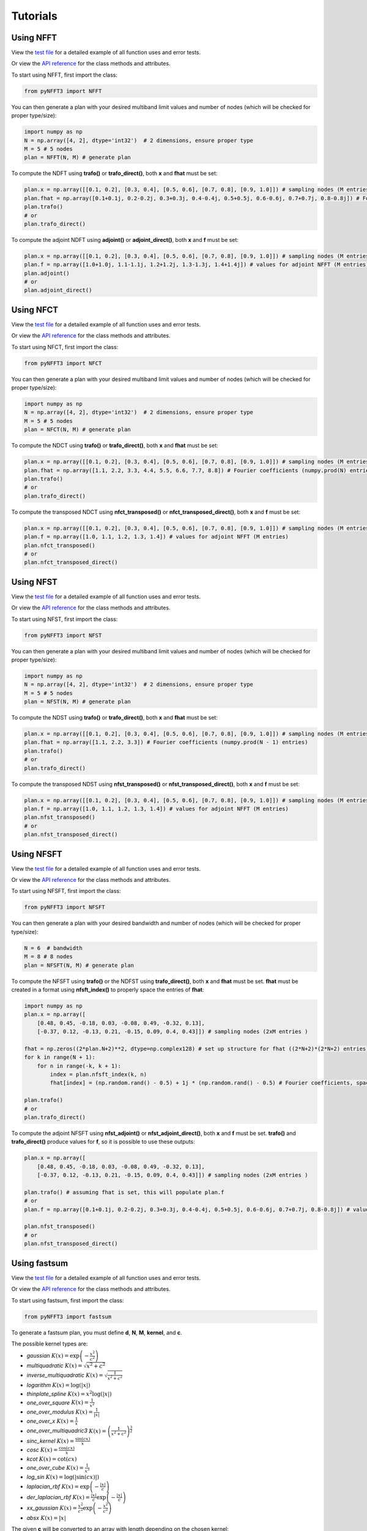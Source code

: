 Tutorials
==========

Using NFFT
----------

View the `test file <https://github.com/NFFT/pyNFFT3/blob/main/tests/NFFT_test.py>`_
for a detailed example of all function uses and error tests.

Or view the `API reference <https://github.com/NFFT/pyNFFT3/blob/main/docs/source/api/nfft.rst>`_
for the class methods and attributes.

To start using NFFT, first import the class:

.. code-block:: python

    from pyNFFT3 import NFFT

You can then generate a plan with your desired multiband limit values and number of nodes (which will be checked for proper type/size):

.. code-block:: python

    import numpy as np
    N = np.array([4, 2], dtype='int32')  # 2 dimensions, ensure proper type
    M = 5 # 5 nodes
    plan = NFFT(N, M) # generate plan

To compute the NDFT using **trafo()** or **trafo_direct()**, both **x** and **fhat** must be set:

.. code-block:: python

    plan.x = np.array([[0.1, 0.2], [0.3, 0.4], [0.5, 0.6], [0.7, 0.8], [0.9, 1.0]]) # sampling nodes (M entries)
    plan.fhat = np.array([0.1+0.1j, 0.2-0.2j, 0.3+0.3j, 0.4-0.4j, 0.5+0.5j, 0.6-0.6j, 0.7+0.7j, 0.8-0.8j]) # Fourier coefficients (numpy.prod(N) entries)
    plan.trafo()
    # or
    plan.trafo_direct()

To compute the adjoint NDFT using **adjoint()** or **adjoint_direct()**, both **x** and **f** must be set:

.. code-block:: python

    plan.x = np.array([[0.1, 0.2], [0.3, 0.4], [0.5, 0.6], [0.7, 0.8], [0.9, 1.0]]) # sampling nodes (M entries)
    plan.f = np.array([1.0+1.0j, 1.1-1.1j, 1.2+1.2j, 1.3-1.3j, 1.4+1.4j]) # values for adjoint NFFT (M entries)
    plan.adjoint()
    # or
    plan.adjoint_direct()

Using NFCT
----------

View the `test file <https://github.com/NFFT/pyNFFT3/blob/main/tests/NFCT_test.py>`_
for a detailed example of all function uses and error tests.

Or view the `API reference <https://github.com/NFFT/pyNFFT3/blob/main/docs/source/api/NFCT.rst>`_
for the class methods and attributes.

To start using NFCT, first import the class:

.. code-block:: python

    from pyNFFT3 import NFCT

You can then generate a plan with your desired multiband limit values and number of nodes (which will be checked for proper type/size):

.. code-block:: python

    import numpy as np
    N = np.array([4, 2], dtype='int32')  # 2 dimensions, ensure proper type
    M = 5 # 5 nodes
    plan = NFCT(N, M) # generate plan

To compute the NDCT using **trafo()** or **trafo_direct()**, both **x** and **fhat** must be set:

.. code-block:: python

    plan.x = np.array([[0.1, 0.2], [0.3, 0.4], [0.5, 0.6], [0.7, 0.8], [0.9, 1.0]]) # sampling nodes (M entries)
    plan.fhat = np.array([1.1, 2.2, 3.3, 4.4, 5.5, 6.6, 7.7, 8.8]) # Fourier coefficients (numpy.prod(N) entries)
    plan.trafo()
    # or
    plan.trafo_direct()

To compute the transposed NDCT using **nfct_transposed()** or **nfct_transposed_direct()**, both **x** and **f** must be set:

.. code-block:: python

    plan.x = np.array([[0.1, 0.2], [0.3, 0.4], [0.5, 0.6], [0.7, 0.8], [0.9, 1.0]]) # sampling nodes (M entries)
    plan.f = np.array([1.0, 1.1, 1.2, 1.3, 1.4]) # values for adjoint NFFT (M entries)
    plan.nfct_transposed()
    # or
    plan.nfct_transposed_direct()

Using NFST
----------

View the `test file <https://github.com/NFFT/pyNFFT3/blob/main/tests/NFST_test.py>`_
for a detailed example of all function uses and error tests.

Or view the `API reference <https://github.com/NFFT/pyNFFT3/blob/main/docs/source/api/NFST.rst>`_
for the class methods and attributes.

To start using NFST, first import the class:

.. code-block:: python

    from pyNFFT3 import NFST

You can then generate a plan with your desired multiband limit values and number of nodes (which will be checked for proper type/size):

.. code-block:: python

    import numpy as np
    N = np.array([4, 2], dtype='int32')  # 2 dimensions, ensure proper type
    M = 5 # 5 nodes
    plan = NFST(N, M) # generate plan

To compute the NDST using **trafo()** or **trafo_direct()**, both **x** and **fhat** must be set:

.. code-block:: python

    plan.x = np.array([[0.1, 0.2], [0.3, 0.4], [0.5, 0.6], [0.7, 0.8], [0.9, 1.0]]) # sampling nodes (M entries)
    plan.fhat = np.array([1.1, 2.2, 3.3]) # Fourier coefficients (numpy.prod(N - 1) entries)
    plan.trafo()
    # or
    plan.trafo_direct()

To compute the transposed NDST using **nfst_transposed()** or **nfst_transposed_direct()**, both **x** and **f** must be set:

.. code-block:: python

    plan.x = np.array([[0.1, 0.2], [0.3, 0.4], [0.5, 0.6], [0.7, 0.8], [0.9, 1.0]]) # sampling nodes (M entries)
    plan.f = np.array([1.0, 1.1, 1.2, 1.3, 1.4]) # values for adjoint NFFT (M entries)
    plan.nfst_transposed()
    # or
    plan.nfst_transposed_direct()

Using NFSFT
------------

View the `test file <https://github.com/NFFT/pyNFFT3/blob/main/tests/NFSFT_test.py>`_
for a detailed example of all function uses and error tests.

Or view the `API reference <https://github.com/NFFT/pyNFFT3/blob/main/docs/source/api/NFSFT.rst>`_
for the class methods and attributes.

To start using NFSFT, first import the class:

.. code-block:: python

    from pyNFFT3 import NFSFT

You can then generate a plan with your desired bandwidth and number of nodes (which will be checked for proper type/size):

.. code-block:: python

    N = 6  # bandwidth
    M = 8 # 8 nodes
    plan = NFSFT(N, M) # generate plan

To compute the NFSFT using **trafo()** or the NDFST using **trafo_direct()**, both **x** and **fhat** must be set.
**fhat** must be created in a format using **nfsft_index()** to properly space the entries of **fhat**:

.. code-block:: python

    import numpy as np
    plan.x = np.array([
        [0.48, 0.45, -0.18, 0.03, -0.08, 0.49, -0.32, 0.13],
        [-0.37, 0.12, -0.13, 0.21, -0.15, 0.09, 0.4, 0.43]]) # sampling nodes (2xM entries )

    fhat = np.zeros((2*plan.N+2)**2, dtype=np.complex128) # set up structure for fhat ((2*N+2)*(2*N+2) entries)
    for k in range(N + 1):
        for n in range(-k, k + 1):
            index = plan.nfsft_index(k, n)
            fhat[index] = (np.random.rand() - 0.5) + 1j * (np.random.rand() - 0.5) # Fourier coefficients, spaced using nfsft_index()

    plan.trafo()
    # or
    plan.trafo_direct()

To compute the adjoint NFSFT using **nfst_adjoint()** or **nfst_adjoint_direct()**, both **x** and **f** must be set.
**trafo()** and **trafo_direct()** produce values for **f**, so it is possible to use these outputs:

.. code-block:: python

    plan.x = np.array([
        [0.48, 0.45, -0.18, 0.03, -0.08, 0.49, -0.32, 0.13],
        [-0.37, 0.12, -0.13, 0.21, -0.15, 0.09, 0.4, 0.43]]) # sampling nodes (2xM entries )

    plan.trafo() # assuming fhat is set, this will populate plan.f
    # or
    plan.f = np.array([0.1+0.1j, 0.2-0.2j, 0.3+0.3j, 0.4-0.4j, 0.5+0.5j, 0.6-0.6j, 0.7+0.7j, 0.8-0.8j]) # values for adjoint NFSFT (M entries)

    plan.nfst_transposed()
    # or
    plan.nfst_transposed_direct()

Using fastsum
--------------

View the `test file <https://github.com/NFFT/pyNFFT3/blob/main/tests/fastsum_test.py>`_
for a detailed example of all function uses and error tests.

Or view the `API reference <https://github.com/NFFT/pyNFFT3/blob/main/docs/source/api/fastsum.rst>`_
for the class methods and attributes.

To start using fastsum, first import the class:

.. code-block:: python

    from pyNFFT3 import fastsum

To generate a fastsum plan, you must define **d**, **N**, **M**, **kernel**, and **c**.

The possible kernel types are:

- `gaussian`
  :math:`K(x) = \exp\left(-\frac{x^2}{c^2}\right)`
- `multiquadratic`
  :math:`K(x) = \sqrt{x^2 + c^2}`
- `inverse_multiquadratic`
  :math:`K(x) = \sqrt{\frac{1}{x^2 + c^2}}`
- `logarithm`
  :math:`K(x) = \log(\vert x \vert)`
- `thinplate_spline`
  :math:`K(x) = x^2 \log(\vert x \vert)`
- `one_over_square`
  :math:`K(x) = \frac{1}{x^2}`
- `one_over_modulus`
  :math:`K(x) = \frac{1}{\vert x \vert}`
- `one_over_x`
  :math:`K(x) = \frac{1}{x}`
- `one_over_multiquadric3`
  :math:`K(x) = \left(\frac{1}{x^2 + c^2}\right)^\frac{3}{2}`
- `sinc_kernel`
  :math:`K(x) = \frac{\sin(cx)}{x}`
- `cosc`
  :math:`K(x) = \frac{\cos(cx)}{x}`
- `kcot`
  :math:`K(x) = \cot(cx)`
- `one_over_cube`
  :math:`K(x) = \frac{1}{x^3}`
- `log_sin`
  :math:`K(x) = \log(\vert\sin(cx)\vert)`
- `laplacian_rbf`
  :math:`K(x) = \exp\left(-\frac{\vert x \vert}{c}\right)`
- `der_laplacian_rbf`
  :math:`K(x) = \frac{\vert x \vert}{c} \exp\left(-\frac{\vert x \vert}{c}\right)`
- `xx_gaussian`
  :math:`K(x) = \frac{x^2}{c^2} \exp\left(-\frac{x^2}{c^2}\right)`
- `absx`
  :math:`K(x) = \vert x \vert`

The given **c** will be converted to an array with length depending on the chosen kernel:

.. code-block:: python

    d = 2 # 2 dimensions
    N = 3 # 3 source nodes
    M = 5 # 5 target nodes
    kernel = "multiquadric"
    c = 1 / numpy.sqrt(N) # set kernel parameter
    plan = FASTSUM(N, M) # generate plan

First, the values for **x**, **y**, and **alpha** must be set.
Note that the values in **x** and **y** must satisfy:

    .. math::
        \|\pmb{x}_k\| \leq 0.5 \left(0.5 - \epsilon_B\right)

        \|\pmb{y}_k\| \leq 0.5 \left(0.5 - \epsilon_B\right)

.. code-block:: python

    import numpy as np
    plan.x = np.array([[0.1, 0.15], [-0.1, 0.15], [0.05, 0.09]]) # source nodes (N entries)
    plan.y = np.array([[0.07, 0.08], [-0.013, 0.021], [0.11, 0.16], [0.12, -0.08], [0.10, -0.11]]) # target nodes (M entries)
    plan.alpha = np.array([1.0+1.0j, 1.1-1.1j, 1.2+1.2j]) # source coefficients (N entries)

You can then compute the fast NFFT-based summation using **fastsum_trafo()** or the direct computation of sums using **fastsum_trafo_exact()**:

.. code-block:: python

    plan.fastsum_trafo()
    # or
    plan.fastsum_trafo_exact()